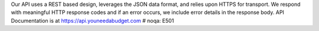 Our API uses a REST based design, leverages the JSON data format, and relies upon HTTPS for transport. We respond with meaningful HTTP response codes and if an error occurs, we include error details in the response body.  API Documentation is at https://api.youneedabudget.com  # noqa: E501


